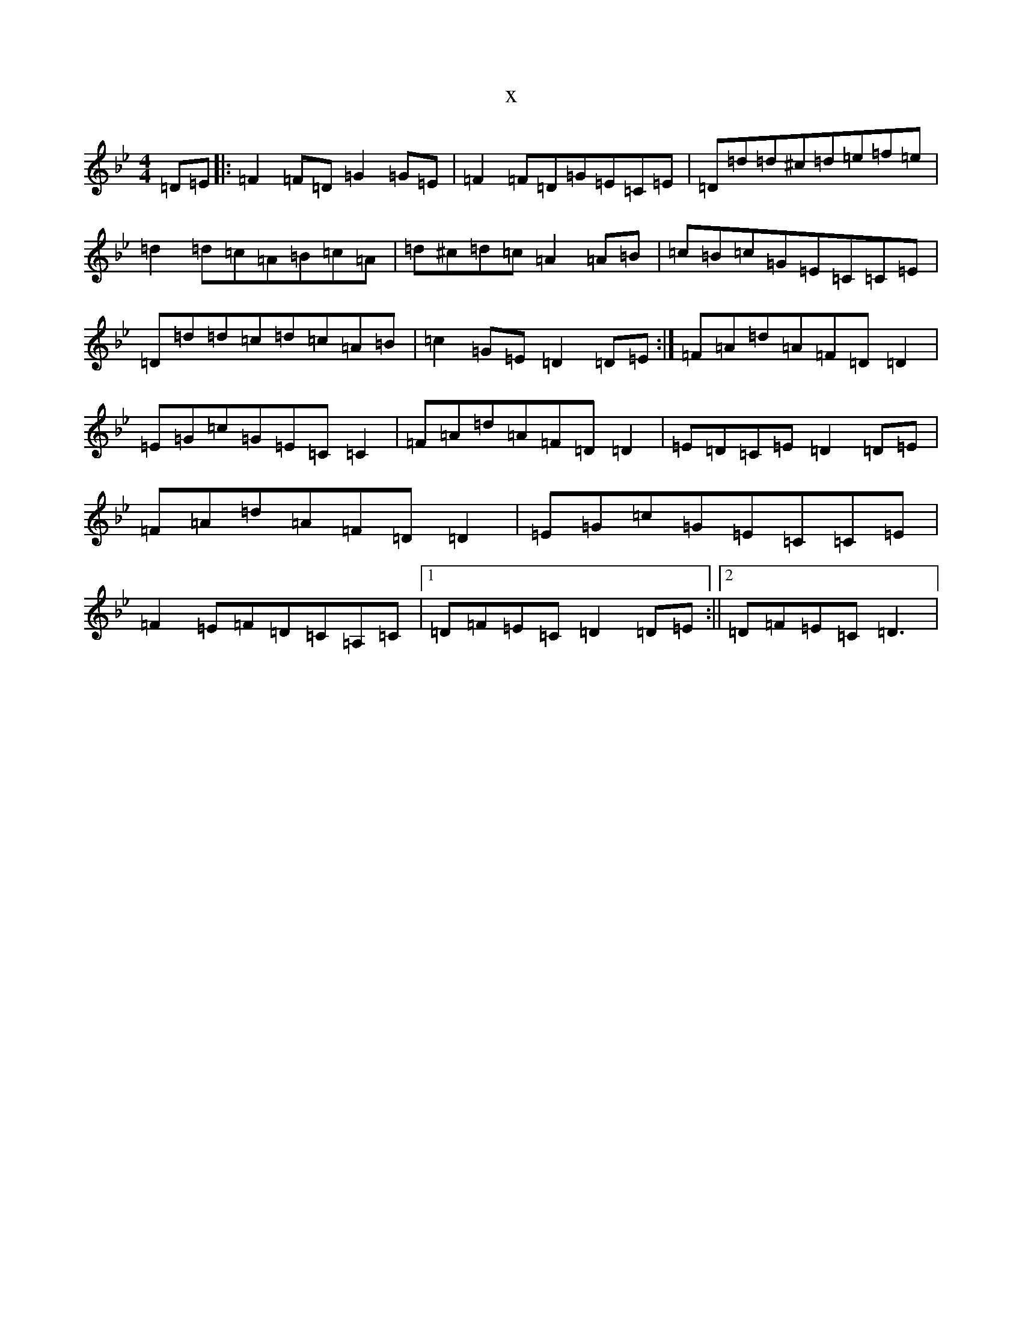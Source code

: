 X:14720
T:x
L:1/8
M:4/4
K: C Dorian
=D=E|:=F2=F=D=G2=G=E|=F2=F=D=G=E=C=E|=D=d=d^c=d=e=f=e|=d2=d=c=A=B=c=A|=d^c=d=c=A2=A=B|=c=B=c=G=E=C=C=E|=D=d=d=c=d=c=A=B|=c2=G=E=D2=D=E:|=F=A=d=A=F=D=D2|=E=G=c=G=E=C=C2|=F=A=d=A=F=D=D2|=E=D=C=E=D2=D=E|=F=A=d=A=F=D=D2|=E=G=c=G=E=C=C=E|=F2=E=F=D=C=A,=C|1=D=F=E=C=D2=D=E:||2=D=F=E=C=D3|